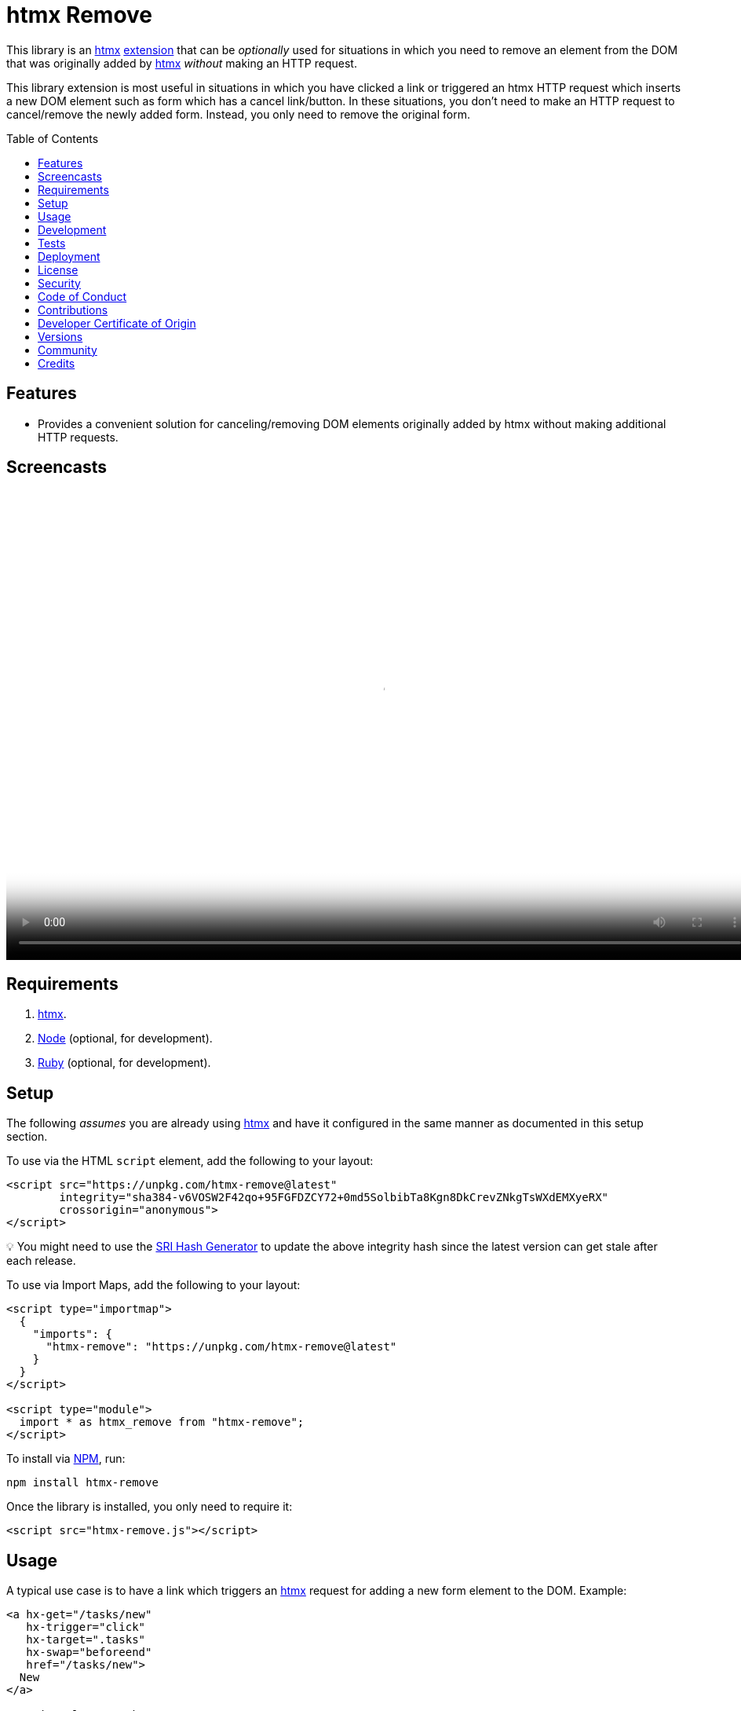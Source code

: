 :toc: macro
:toclevels: 5
:figure-caption!:

:htmx_link: link:https://htmx.org[htmx]

= htmx Remove

This library is an {htmx_link} link:https://htmx.org/extensions[extension] that can be _optionally_ used for situations in which you need to remove an element from the DOM that was originally added by {htmx_link} _without_ making an HTTP request.

This library extension is most useful in situations in which you have clicked a link or triggered an htmx HTTP request which inserts a new DOM element such as form which has a cancel link/button. In these situations, you don't need to make an HTTP request to cancel/remove the newly added form. Instead, you only need to remove the original form.

toc::[]

== Features

* Provides a convenient solution for canceling/removing DOM elements originally added by htmx without making additional HTTP requests.

== Screencasts

video::https://alchemists.io/videos/projects/htmx-remove/demo.mp4[poster=https://alchemists.io/images/projects/htmx-remove/demo.png,width=952,height=598,role=focal_point]

== Requirements

. {htmx_link}.
. link:https://nodejs.org[Node] (optional, for development).
. link:https://www.ruby-lang.org[Ruby] (optional, for development).

== Setup

The following _assumes_ you are already using {htmx_link} and have it configured in the same manner as documented in this setup section.

To use via the HTML `script` element, add the following to your layout:

[source,html]
----
<script src="https://unpkg.com/htmx-remove@latest"
        integrity="sha384-v6VOSW2F42qo+95FGFDZCY72+0md5SolbibTa8Kgn8DkCrevZNkgTsWXdEMXyeRX"
        crossorigin="anonymous">
</script>
----

💡 You might need to use the link:https://www.srihash.org[SRI Hash Generator] to update the above integrity hash since the latest version can get stale after each release.

To use via Import Maps, add the following to your layout:

[source,html]
----
<script type="importmap">
  {
    "imports": {
      "htmx-remove": "https://unpkg.com/htmx-remove@latest"
    }
  }
</script>

<script type="module">
  import * as htmx_remove from "htmx-remove";
</script>
----

To install via link:https://www.npmjs.com[NPM], run:

[source,bash]
----
npm install htmx-remove
----

Once the library is installed, you only need to require it:

[source,html]
----
<script src="htmx-remove.js"></script>
----

== Usage

A typical use case is to have a link which triggers an {htmx_link} request for adding a new form element to the DOM. Example:

[source,html]
----
<a hx-get="/tasks/new"
   hx-trigger="click"
   hx-target=".tasks"
   hx-swap="beforeend"
   href="/tasks/new">
  New
</a>

<section class="tasks">
</section>
----

Upon clicking the _New_ link, the following element would be added to the DOM after {htmx_link} resolves the request:

[source,html]
----
<form class="body" action="/tasks" method="post" hx-ext="remove">
  <!-- Implementation details... -->

  <input name="commit"
         type="submit"
         value="Save"
         hx-trigger="click"
         hx-target="closest .task"
         hx-swap="outerHTML"
         hx-post="/tasks">

  <button data-remove="true">Cancel</button>
</form>
----

In this case, clicking the _Cancel_ button would remove the entire form element from the DOM. This is made possible by first adding the `hx-ext="remove"` attribute to the `form` element and then adding the `data-remove="true"` attribute to the `button` element.

Behind the scenes, this extension will listen for click events for the first element with a `data-remove="true"` attribute. Once clicked, the corresponding element for which this extension is loaded and associated with (i.e. `form`) via the `hx-ext="remove"` attribute will be removed from the DOM.

That's it! A simple extension for dealing with DOM elements a user might want to cancel/remove because they decided adding something new wasn't necessary after all.

== Development

To contribute, run:

[source,bash]
----
git clone https://github.com/bkuhlmann/htmx-remove
cd htmx-remove
bin/setup
----

To build, run:

[source,bash]
----
npm run build
----

To view interactive demonstration, run

[source,bash]
----
# With default port.
bin/demo

# With custom port.
bin/demo 9050
----

== Tests

To test, run:

[source,bash]
----
bin/rake
----

To only check code quality, run:

[source,bash]
----
npm run quality
----

To only check specs, run:

[source,bash]
----
bin/rspec
----

== Deployment

To deploy, follow these steps:

. Ensure link:https://alchemists.io/projects/milestoner[Milestoner] is installed.
. Ensure you are on the `main` branch.
. Run the following:

[source,bash]
----
npm run build
npm publish
milestoner --publish <version>
----

== link:https://alchemists.io/policies/license[License]

== link:https://alchemists.io/policies/security[Security]

== link:https://alchemists.io/policies/code_of_conduct[Code of Conduct]

== link:https://alchemists.io/policies/contributions[Contributions]

== link:https://alchemists.io/policies/developer_certificate_of_origin[Developer Certificate of Origin]

== link:https://alchemists.io/projects/htmx-remove/versions[Versions]

== link:https://alchemists.io/community[Community]

== Credits

* Engineered by link:https://alchemists.io/team/brooke_kuhlmann[Brooke Kuhlmann].
